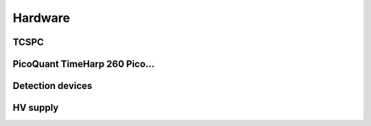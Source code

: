 #########
Hardware
#########

TCSPC
============

PicoQuant TimeHarp 260 Pico...
==============================

Detection devices
=================

HV supply
=========